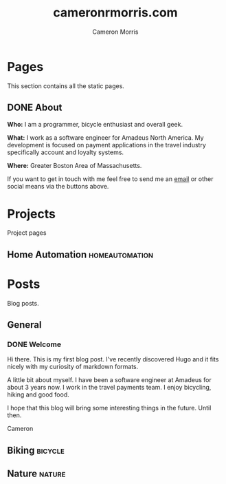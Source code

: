 #+hugo_base_dir: ../
#+seq_todo: TODO DRAFT DONE
#+options: creator:t
#+property: header-args :eval never-export

#+title: cameronrmorris.com
#+author: Cameron Morris
#+email: cameron.morris3@gmail.com

* Table of Contents                                            :TOC_3:noexport:
- [[#pages][Pages]]
  - [[#about][About]]
- [[#projects][Projects]]
  - [[#home-automation][Home Automation]]
- [[#posts][Posts]]
  - [[#general][General]]
    - [[#welcome][Welcome]]
  - [[#biking][Biking]]
  - [[#nature][Nature]]

* Pages
This section contains all the static pages.
** DONE About
   CLOSED: [2018-04-30 Mon 19:19]
:PROPERTIES:
:export_hugo_section: ./
:export_file_name: about
:END:
*Who:* I am a programmer, bicycle enthusiast and overall geek.

*What:* I work as a software engineer for Amadeus North America. My development
is focused on payment applications in the travel industry specifically account
and loyalty systems.

*Where:* Greater Boston Area of Massachusetts.

If you want to get in touch with me feel free to send me an [[mailto:cameron.morris3@gmail.com][email]] or other
social means via the buttons above.

* Projects
:PROPERTIES:
:export_hugo_section: project
:END:
Project pages
** Home Automation                                           :homeautomation:
* Posts
:PROPERTIES:
:export_hugo_section: post
:END:
Blog posts.
** General
*** DONE Welcome
    CLOSED: [2017-07-23]
    :PROPERTIES:
    :export_file_name: welcome
    :END:
    Hi there. This is my first blog post. I've recently discovered Hugo and it
    fits nicely with my curiosity of markdown formats.

    A little bit about myself. I have been a software engineer at Amadeus for about
    3 years now. I work in the travel payments team. I enjoy bicycling, hiking and
    good food.

    I hope that this blog will bring some interesting things in the future. Until then.

    Cameron
** Biking :bicycle:
** Nature :nature:
